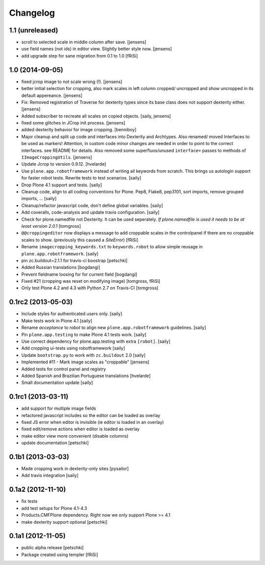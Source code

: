 Changelog
=========

1.1 (unreleased)
----------------

- scroll to selected scale in middle column after save.
  [jensens]

- use field names (not ids) in editor view. Slightly better style now.
  [jensens]

- add upgrade step for sane migration from 0.1 to 1.0
  [fRiSi]

1.0 (2014-09-05)
----------------

- fixed jcrop image to not scale wrong (!).
  [jensens]

- better initial selection for cropping, also mark scales in left column
  cropped/ uncropped and show uncropped in its default appereance.
  [jensens]

- Fix: Removed registration of Traverse for dexterity types since its
  base class does not support dexterity either.
  [jensens]

- Added subscriber to recreate all scales on copied objects.
  [saily, jensens]

- fixed some glitches in JCrop init process.
  [jensens]

- added dexterity behavior for image cropping.
  [benniboy]

- Major cleanup and split up code and interfaces into Dexterity and Archtypes.
  Also renamed/ moved Interfaces to be used as markers! Attention, in custom
  code minor changes are needed in order to point to the correct interfaces.
  see README for details.
  Also removed some superfluos/unused ``interface=`` passes to methods of
  ``IImageCroppingUtils``.
  [jensens]

- Update Jcrop to version 0.9.12.
  [hvelarde]

- Use ``plone.app.robotframework`` instead of writing all keywords from
  scratch. This brings us autologin support for faster robot tests. Rewrite
  tests to test scenarios.
  [saily]

- Drop Plone 4.1 support and tests.
  [saily]

- Cleanup code, align to all coding conventions for Plone.
  Pep8, Flake8, pep3101, sort imports, remove grouped imports, ...
  [saily]

- Cleanup/refactor javascript code, don't define global variables.
  [saily]

- Add coveralls, code-analysis and update travis configuration.
  [saily]

- Check for plone.namedfile not Dexterity. It can be used seperately.
  *If plone.namedfile is used it needs to be at least version 2.0.1*
  [tomgross]

- ``@@croppingeditor`` now displays a message to add croppable scales
  in the controlpanel if there are no croppable scales to show.
  (previously this caused a `SiteError`)
  [fRiSi]

- Rename ``imagecropping_keywords.txt`` to ``keywords.robot`` to allow simple
  reusage in ``plone.app.robotframework``.
  [saily]

- pin zc.buildout=2.1.1 for travis-ci boostrap
  [petschki]

- Added Russian translations
  [bogdangi]

- Prevent fieldname loosing for for current field
  [bogdangi]

- Fixed #21 (cropping was reset on modifying image)
  [tomgross, fRiSi]

- Only test Plone 4.2 and 4.3 with Python 2.7 on Travis-CI
  [tomgross]

0.1rc2 (2013-05-03)
-------------------

- Include styles for authenticated users only.
  [saily]

- Make tests work in Plone 4.1
  [saily]

- Rename *acceptance* to *robot* to align new
  ``plone.app.robotframework`` guidelines.
  [saily]

- Pin ``plone.app.testing`` to make Plone 4.1 tests work.
  [saily]

- Use correct dependency for plone.app.testing with extra ``[robot]``.
  [saily]

- Add cropping ui-tests using robotframework
  [saily]

- Update ``bootstrap.py`` to work with ``zc.buildout`` 2.0
  [saily]

- Implemented #11 - Mark image scales as "croppable"
  [jensens]

- Added tests for control panel and registry
- Added Spanish and Brazilian Portuguese translations
  [hvelarde]

- Small documentation update
  [saily]


0.1rc1 (2013-03-11)
-------------------

- add support for multiple image fields
- refactored javascript includes so the editor can be loaded as overlay
- fixed JS error when editor is invisible (ie editor is loaded in an overlay)
- fixed edit/remove actions when editor is loaded as overlay
- make editor view more convenient (disable columns)
- update documentation
  [petschki]

0.1b1 (2013-03-03)
------------------

- Made cropping work in dexterity-only sites
  [pysailor]

- Add travis integration
  [saily]


0.1a2 (2012-11-10)
------------------

- fix tests
- add test setups for Plone 4.1-4.3
- Products.CMFPlone dependency. Right now we only support Plone >= 4.1
- make dexterity support optional
  [petschki]


0.1a1 (2012-11-05)
------------------

- public alpha release
  [petschki]
- Package created using templer
  [fRiSi]
